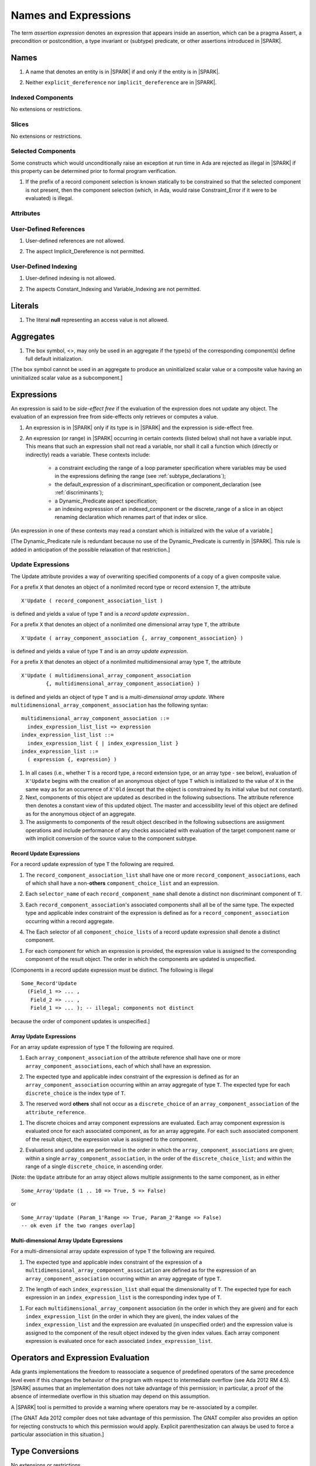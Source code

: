 Names and Expressions
=====================

The term *assertion expression* denotes an expression that appears inside an
assertion, which can be a pragma Assert, a precondition or postcondition, a
type invariant or (subtype) predicate, or other assertions introduced in |SPARK|.

Names
-----

.. centered:: **Legality Rules**

.. _tu-names-lr_01:

1. A name that denotes an entity is in |SPARK| if and only if the
   entity is in |SPARK|.

.. _tu-names-lr_02:

2. Neither ``explicit_dereference`` nor ``implicit_dereference`` are
   in |SPARK|.

.. _etu-names-lr:

Indexed Components
~~~~~~~~~~~~~~~~~~

No extensions or restrictions.

Slices
~~~~~~

No extensions or restrictions.

Selected Components
~~~~~~~~~~~~~~~~~~~

Some constructs which would unconditionally raise an exception at
run time in Ada are rejected as illegal in |SPARK| if this property
can be determined prior to formal program verification.

.. centered:: **Legality Rules**

.. _tu-selected_components-lr_01:

1. If the prefix of a record component selection is known statically
   to be constrained so that the selected component is not present,
   then the component selection (which, in Ada, would raise
   Constraint_Error if it were to be evaluated) is illegal.

.. _etu-selected_components-lr:

Attributes
~~~~~~~~~~

.. todo::  Are there any other language defined attributes which will not be supported?
           To be completed in the Milestone 4 version of this document.

.. todo::  What do we do about Gnat defined attributes, a useful one is:
      For a prefix X that denotes an object, the GNAT-defined attribute
      ``X'Valid_Scalars`` is defined in |SPARK|.
      This Boolean-valued attribute is equal to the conjunction of
      the ``Valid`` attributes of all of the scalar parts of X.

      [If X has no volatile parts, ``X'Valid_Scalars`` implies that each scalar
      subcomponent of X has a value belonging to its subtype. Unlike the
      Ada-defined ``Valid`` attribute, the ``Valid_Scalars`` attribute is
      defined for all objects, not just scalar objects.]

      Perhaps we should list which ones are supported in an appendix?
      Or should they be part of the main language definition?

      It would be possible to use such attributes in assertion expressions but
      not generally in Ada code in a non-Gnat compiler.

      To be completed in the Milestone 4 version of this document.
      Note that as language-defined attributes form Appendix K of the
      Ada RM, any GNAT-defined attributes supported in |SPARK| will
      be presented in an appendix.


User-Defined References
~~~~~~~~~~~~~~~~~~~~~~~

.. centered:: **Legality Rules**

.. _tu-user_defined_references-lr_01:

1. User-defined references are not allowed.

.. _tu-user_defined_references-lr_02:

2. The aspect Implicit_Dereference is not permitted.
   
.. _etu-user_defined_references-lr:

User-Defined Indexing 
~~~~~~~~~~~~~~~~~~~~~

.. centered:: **Legality Rules**

.. _tu-user_defined_indexing-lr_01:

1. User-defined indexing is not allowed.

.. _tu-user_defined_indexing-lr_02:

2. The aspects Constant_Indexing and Variable_Indexing are not
   permitted.

.. _etu-user_defined_indexing-lr:

Literals
--------

.. centered:: **Legality Rules**

.. _tu-literals-lr_01:

1. The literal **null** representing an access value is not allowed.

.. _etu-literals-lr:

Aggregates
----------

.. centered:: **Legality Rules**

.. _tu-aggregates-lr_01:

1. The box symbol, <>, may only be used in an aggregate if the type(s)
   of the corresponding component(s) define full default initialization.

.. _etu-aggregates-lr:

[The box symbol cannot be used in an aggregate to produce an uninitialized
scalar value or a composite value having an uninitialized scalar value as a
subcomponent.]

Expressions
-----------

An expression is said to be *side-effect free* if the evaluation of the
expression does not update any object.  The evaluation of an expression
free from side-effects only retrieves or computes a value.

.. centered:: **Legality Rules**

.. _tu-expressions-lr_01:

1. An expression is in |SPARK| only if its type is in |SPARK| and the
   expression is side-effect free.

.. _tu-expressions-lr_02:

2. An expression (or range) in |SPARK| occurring in certain contexts
   (listed below) shall not have a variable input.  This means that
   such an expression shall not read a variable, nor shall it call a
   function which (directly or indirectly) reads a variable.  These
   contexts include:

    * a constraint excluding the range of a loop parameter
      specification where variables may be used in the expressions
      defining the range (see :ref:`subtype_declarations`);

    * the default_expression of a discriminant_specification or
      component_declaration (see :ref:`discriminants`);

    * a Dynamic_Predicate aspect specification;

    * an indexing expresssion of an indexed_component or the discrete_range
      of a slice in an object renaming declaration which renames
      part of that index or slice.

.. _etu-expressions-lr:

[An expression in one of these contexts may read a constant
which is initialized with the value of a variable.]

[The Dynamic_Predicate rule is redundant because no use of the
Dynamic_Predicate is currently in |SPARK|. This rule is added
in anticipation of the possible relaxation of that restriction.]

Update Expressions
~~~~~~~~~~~~~~~~~~

The Update attribute provides a way of overwriting specified
components of a copy of a given composite value.  

For a prefix ``X``
that denotes an object of a nonlimited record type or record extension
``T``, the attribute

::

     X'Update ( record_component_association_list )

is defined and yields a value of type ``T`` and is a *record update
expression*..

For a prefix ``X`` that denotes an object of a nonlimited one
dimensional array type ``T``, the attribute

::

     X'Update ( array_component_association {, array_component_association} )

is defined and yields a value of type ``T`` and is an *array update
expression*.

For a prefix ``X`` that denotes an object of a nonlimited
multidimensional array type ``T``, the attribute

::

    X'Update ( multidimensional_array_component_association
            {, multidimensional_array_component_association} )

is defined and yields an object of type ``T`` and is a
*multi-dimensional array update*.  Where
``multidimensional_array_component_association`` has the following
syntax:

.. centered:: **Syntax**

::

  multidimensional_array_component_association ::=
    index_expression_list_list => expression
  index_expression_list_list ::=
    index_expression_list { | index_expression_list }
  index_expression_list ::=
    ( expression {, expression} )

.. centered:: **Dynamic Semantics**

1. In all cases (i.e., whether ``T`` is a record type, a record
   extension type, or an array type - see below), evaluation of
   ``X'Update`` begins with the creation of an anonymous object of
   type ``T`` which is initialized to the value of ``X`` in the same
   way as for an occurrence of ``X'Old`` (except that the object is
   constrained by its initial value but not constant). 

2. Next, components of this object are updated as described in the
   following subsections. The attribute reference then denotes a
   constant view of this updated object. The master and accessibility
   level of this object are defined as for the anonymous object of an
   aggregate. 

3. The assignments to components of the result object described in the
   following subsections are assignment operations and include
   performance of any checks associated with evaluation of the target
   component name or with implicit conversion of the source value to
   the component subtype.

Record Update Expressions
^^^^^^^^^^^^^^^^^^^^^^^^^

For a record update expression of type ``T`` the following are
required.
 
.. centered:: **Legality Rules**

.. _tu-record_update_expressions-lr_01:

1. The ``record_component_association_list`` shall have one or more
   ``record_component_associations``, each of which shall have a
   non-**others** ``component_choice_list`` and an expression.

.. _tu-record_update_expressions-lr_02:

2. Each ``selector_name`` of each ``record_component_name`` shall denote a
   distinct non discriminant component of ``T``.

.. _tu-record_update_expressions-lr_03:

3. Each ``record_component_association``'s associated components shall
   all be of the same type. The expected type and applicable index
   constraint of the expression is defined as for a
   ``record_component_association`` occurring within a record
   aggregate.

.. _tu-record_update_expressions-lr_04:

4. The Each selector of all ``component_choice_lists`` of a record
   update expression shall denote a distinct component.

.. _etu-record_update_expressions-lr:


.. centered:: **Dynamic Semantics**

.. _tu-record_update_expressions-ds_01:

1. For each component for which an expression is provided, the
   expression value is assigned to the corresponding component of the
   result object. The order in which the components are updated is
   unspecified.

.. _etu-record_update_expressions-ds:

[Components in a record update expression must be distinct.  The following is illegal

::

  Some_Record'Update
    (Field_1 => ... ,
     Field_2 => ... ,
     Field_1 => ... ); -- illegal; components not distinct

because  the order of component updates is unspecified.]

Array Update Expressions
^^^^^^^^^^^^^^^^^^^^^^^^^

For an array update expression of type ``T`` the following are
required.
 
.. centered:: **Legality Rules**

.. _tu-array_update_expressions-lr_01:

1. Each ``array_component_association`` of the attribute reference
   shall have one or more ``array_component_associations``, each of
   which shall have an expression.

.. _tu-array_update_expressions-lr_02:

2. The expected type and applicable index constraint of the expression
   is defined as for an ``array_component_association`` occurring
   within an array aggregate of type ``T``. The expected type for each
   ``discrete_choice`` is the index type of ``T``. 

.. _tu-array_update_expressions-lr_03:

3. The reserved word **others** shall not occur as a
   ``discrete_choice`` of an ``array_component_association`` of the
   ``attribute_reference``.

.. _etu-array_update_expressions-lr:

.. centered:: **Dynamic Semantics**

.. _tu-array_update_expressions-ds_01:

1. The discrete choices and array component expressions are
   evaluated. Each array component expression is evaluated once for
   each associated component, as for an array aggregate. For each such
   associated component of the result object, the expression value is
   assigned to the component.

.. _tu-array_update_expressions-ds_02:

2. Evaluations and updates are performed in the order in which the
   ``array_component_associations`` are given; within a single
   ``array_component_association``, in the order of the
   ``discrete_choice_list``; and within the range of a single
   ``discrete_choice``, in ascending order.

.. _tu-array_update_expressions-ds_03:

[Note: the ``Update`` attribute for an array object allows multiple
assignments to the same component, as in either

::

  Some_Array'Update (1 .. 10 => True, 5 => False)

or

::

  Some_Array'Update (Param_1'Range => True, Param_2'Range => False)
  -- ok even if the two ranges overlap]

.. _etu-array_update_expressions-ds:

Multi-dimensional Array Update Expressions
^^^^^^^^^^^^^^^^^^^^^^^^^^^^^^^^^^^^^^^^^^

For a multi-dimensional array update expression of type ``T`` the
following are required.
 
.. centered:: **Legality Rules**

.. _tu-multi_dimensional_array_update_expressions-lr_01:

1. The expected type and applicable index constraint of the expression
   of a ``multidimensional_array_component_association`` are defined
   as for the expression of an ``array_component_association``
   occurring within an array aggregate of type ``T``.

.. _tu-multi_dimensional_array_update_expressions-lr_02:

2. The length of each ``index_expression_list`` shall equal the
   dimensionality of ``T``. The expected type for each expression in
   an ``index_expression_list`` is the corresponding index type of
   ``T``.

.. _etu-multi_dimensional_array_update_expressions-lr:

.. centered:: **Dynamic Semantics**

.. _tu-multi_dimensional_array_update_expressions-ds_01:

1. For each ``multidimensional_array_component`` association (in the
   order in which they are given) and for each
   ``index_expression_list`` (in the order in which they are given),
   the index values of the ``index_expression_list`` and the
   expression are evaluated (in unspecified order) and the expression
   value is assigned to the component of the result object indexed by
   the given index values. Each array component expression is
   evaluated once for each associated ``index_expression_list``.

.. _etu-multi_dimensional_array_update_expressions-ds:

Operators and Expression Evaluation
-----------------------------------

Ada grants implementations the freedom to reassociate a sequence
of predefined operators of the same precedence level even if this
changes the behavior of the program with respect to intermediate
overflow (see Ada 2012 RM 4.5). |SPARK| assumes that an implementation
does not take advantage of this permission; in particular,
a proof of the absence of intermediate overflow in this situation
may depend on this assumption.  

A |SPARK| tool is permitted to provide a warning where operators may
be re-associated by a compiler.

[The GNAT Ada 2012 compiler does not take advantage of this permission.
The GNAT compiler also provides an option for rejecting constructs to
which this permission would apply. Explicit parenthesization can
always be used to force a particular association in this situation.]

Type Conversions
----------------

No extensions or restrictions.


Qualified Expressions
---------------------

No extensions or restrictions.


Allocators
----------

The use of allocators is not allowed in |SPARK|.

Static Expressions and Static Subtypes
--------------------------------------

No extensions or restrictions.
